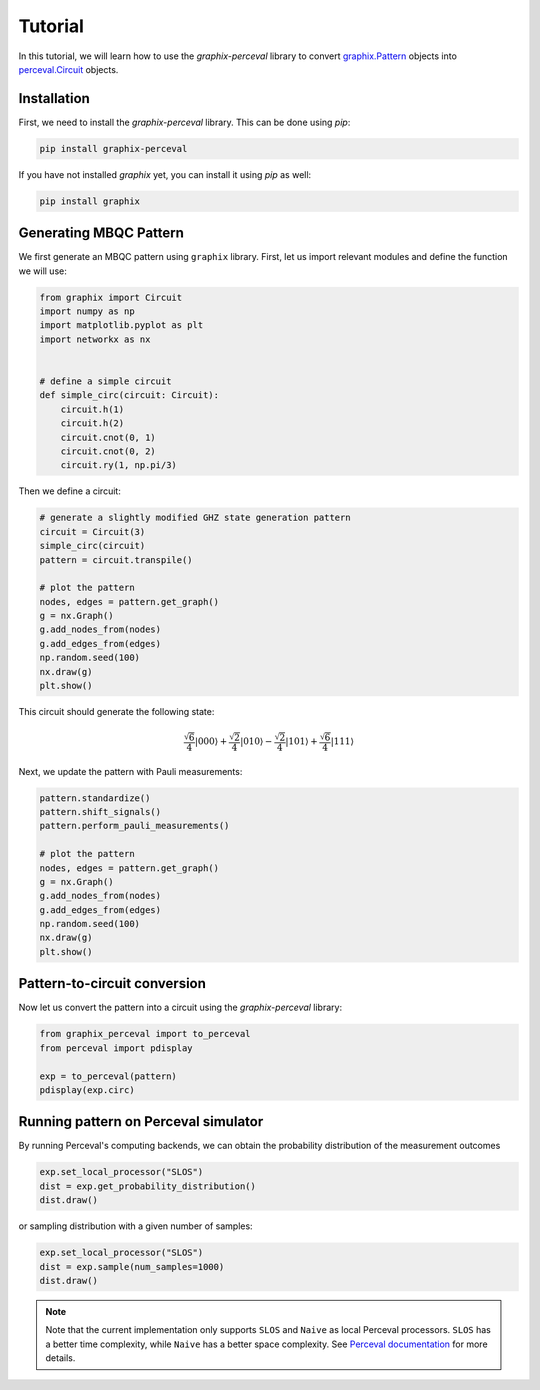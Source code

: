 Tutorial
========

In this tutorial, we will learn how to use the `graphix-perceval` library to convert
`graphix.Pattern <https://graphix.readthedocs.io/en/latest/modifier.html#graphix.pattern.Pattern>`_
objects into `perceval.Circuit <https://perceval.quandela.net/docs/reference/circuit.html>`_ objects.

Installation
------------

First, we need to install the `graphix-perceval` library. This can be done using `pip`:

.. code-block:: bash

    pip install graphix-perceval

If you have not installed `graphix` yet, you can install it using `pip` as well:

.. code-block:: bash

    pip install graphix

Generating MBQC Pattern
-----------------------

We first generate an MBQC pattern using ``graphix`` library.
First, let us import relevant modules and define the function we will use:

.. code-block:: python

    from graphix import Circuit
    import numpy as np
    import matplotlib.pyplot as plt
    import networkx as nx


    # define a simple circuit
    def simple_circ(circuit: Circuit):
        circuit.h(1)
        circuit.h(2)
        circuit.cnot(0, 1)
        circuit.cnot(0, 2)
        circuit.ry(1, np.pi/3)

Then we define a circuit:

.. code-block:: python

    # generate a slightly modified GHZ state generation pattern
    circuit = Circuit(3)
    simple_circ(circuit)
    pattern = circuit.transpile()

    # plot the pattern
    nodes, edges = pattern.get_graph()
    g = nx.Graph()
    g.add_nodes_from(nodes)
    g.add_edges_from(edges)
    np.random.seed(100)
    nx.draw(g)
    plt.show()


.. figure:: ./_static/img/ghz_pattern.png
    :scale: 85 %
    :alt: 3-qubit pattern visualization

This circuit should generate the following state:

.. math::

    \frac{\sqrt{6}}{4} |000\rangle+\frac{\sqrt{2}}{4} |010\rangle- \frac{\sqrt{2}}{4} |101\rangle+\frac{\sqrt{6}}{4} |111\rangle

Next, we update the pattern with Pauli measurements:

.. code-block:: python

    pattern.standardize()
    pattern.shift_signals()
    pattern.perform_pauli_measurements()

    # plot the pattern
    nodes, edges = pattern.get_graph()
    g = nx.Graph()
    g.add_nodes_from(nodes)
    g.add_edges_from(edges)
    np.random.seed(100)
    nx.draw(g)
    plt.show()

.. figure:: ./_static/img/ghz_pattern_updated.png
    :scale: 85 %
    :alt: 3-qubit updated pattern visualization

Pattern-to-circuit conversion
-----------------------------

Now let us convert the pattern into a circuit using the `graphix-perceval` library:

.. code-block:: python

    from graphix_perceval import to_perceval
    from perceval import pdisplay

    exp = to_perceval(pattern)
    pdisplay(exp.circ)

.. figure:: ./_static/img/ghz_circuit.svg
    :scale: 85 %
    :alt: 3-qubit pattern visualization

Running pattern on Perceval simulator
-------------------------------------

By running Perceval's computing backends, we can obtain the probability distribution of the measurement outcomes

.. code-block:: python

    exp.set_local_processor("SLOS")
    dist = exp.get_probability_distribution()
    dist.draw()

.. raw:: html

    <table>
    <thead>
    <tr><th>state  </th><th style="text-align: right;">  probability</th></tr>
    </thead>
    <tbody>
    <tr><td>|000&gt;  </td><td style="text-align: right;">        0.375</td></tr>
    <tr><td>|011&gt;  </td><td style="text-align: right;">        0.125</td></tr>
    <tr><td>|100&gt;  </td><td style="text-align: right;">        0.125</td></tr>
    <tr><td>|111&gt;  </td><td style="text-align: right;">        0.375</td></tr>
    </tbody>
    </table>
    <br>

or sampling distribution with a given number of samples:

.. code-block:: python

    exp.set_local_processor("SLOS")
    dist = exp.sample(num_samples=1000)
    dist.draw()

.. raw:: html

    <table>
    <thead>
    <tr><th>state  </th><th style="text-align: right;">  counts</th></tr>
    </thead>
    <tbody>
    <tr><td>|000&gt;  </td><td style="text-align: right;">     354</td></tr>
    <tr><td>|011&gt;  </td><td style="text-align: right;">     127</td></tr>
    <tr><td>|100&gt;  </td><td style="text-align: right;">     128</td></tr>
    <tr><td>|111&gt;  </td><td style="text-align: right;">     391</td></tr>
    </tbody>
    </table>
    <br>

.. note::
    Note that the current implementation only supports ``SLOS`` and ``Naive`` as local Perceval processors.
    ``SLOS`` has a better time complexity, while ``Naive`` has a better space complexity.
    See `Perceval documentation <https://perceval.quandela.net/docs/backends.html>`_ for more details.

